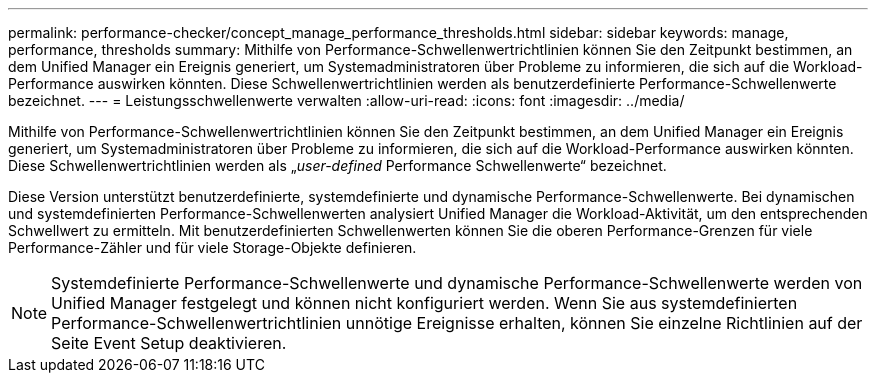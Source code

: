 ---
permalink: performance-checker/concept_manage_performance_thresholds.html 
sidebar: sidebar 
keywords: manage, performance, thresholds 
summary: Mithilfe von Performance-Schwellenwertrichtlinien können Sie den Zeitpunkt bestimmen, an dem Unified Manager ein Ereignis generiert, um Systemadministratoren über Probleme zu informieren, die sich auf die Workload-Performance auswirken könnten. Diese Schwellenwertrichtlinien werden als benutzerdefinierte Performance-Schwellenwerte bezeichnet. 
---
= Leistungsschwellenwerte verwalten
:allow-uri-read: 
:icons: font
:imagesdir: ../media/


[role="lead"]
Mithilfe von Performance-Schwellenwertrichtlinien können Sie den Zeitpunkt bestimmen, an dem Unified Manager ein Ereignis generiert, um Systemadministratoren über Probleme zu informieren, die sich auf die Workload-Performance auswirken könnten. Diese Schwellenwertrichtlinien werden als „_user-defined_ Performance Schwellenwerte“ bezeichnet.

Diese Version unterstützt benutzerdefinierte, systemdefinierte und dynamische Performance-Schwellenwerte. Bei dynamischen und systemdefinierten Performance-Schwellenwerten analysiert Unified Manager die Workload-Aktivität, um den entsprechenden Schwellwert zu ermitteln. Mit benutzerdefinierten Schwellenwerten können Sie die oberen Performance-Grenzen für viele Performance-Zähler und für viele Storage-Objekte definieren.

[NOTE]
====
Systemdefinierte Performance-Schwellenwerte und dynamische Performance-Schwellenwerte werden von Unified Manager festgelegt und können nicht konfiguriert werden. Wenn Sie aus systemdefinierten Performance-Schwellenwertrichtlinien unnötige Ereignisse erhalten, können Sie einzelne Richtlinien auf der Seite Event Setup deaktivieren.

====